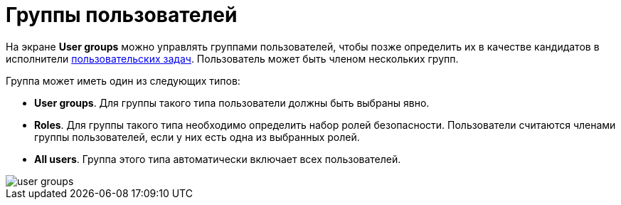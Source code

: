 = Группы пользователей

На экране *User groups* можно управлять группами пользователей, чтобы позже определить их в качестве кандидатов в исполнители xref:bpm:user-task.adoc#task-candidate-users-and-groups[пользовательских задач]. Пользователь может быть членом нескольких групп.

Группа может иметь один из следующих типов:

* *User groups*. Для группы такого типа пользователи должны быть выбраны явно.
* *Roles*. Для группы такого типа необходимо определить набор ролей безопасности. Пользователи считаются членами группы пользователей, если у них есть одна из выбранных ролей.
* *All users*. Группа этого типа автоматически включает всех пользователей.

image::screens/user-groups.png[align="center"]